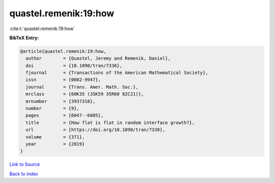 quastel.remenik:19:how
======================

:cite:t:`quastel.remenik:19:how`

**BibTeX Entry:**

.. code-block:: bibtex

   @article{quastel.remenik:19:how,
     author        = {Quastel, Jeremy and Remenik, Daniel},
     doi           = {10.1090/tran/7338},
     fjournal      = {Transactions of the American Mathematical Society},
     issn          = {0002-9947},
     journal       = {Trans. Amer. Math. Soc.},
     mrclass       = {60K35 (35K59 35R60 82C21)},
     mrnumber      = {3937318},
     number        = {9},
     pages         = {6047--6085},
     title         = {How flat is flat in random interface growth?},
     url           = {https://doi.org/10.1090/tran/7338},
     volume        = {371},
     year          = {2019}
   }

`Link to Source <https://doi.org/10.1090/tran/7338},>`_


`Back to index <../By-Cite-Keys.html>`_
